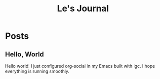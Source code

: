 #+TITLE: Le's Journal
#+NICK: Le
#+DESCRIPTION: 
#+AVATAR: https://avatars.githubusercontent.com/u/4554827
#+LINK: https://liujiale.me
#+GROUP: Org Social https://org-social-relay.andros.dev
#+FOLLOW: https://andros.dev/static/social.org

* Posts
** Hello, World
:PROPERTIES:
:ID: 2025-10-17T12:28:38+0800
:LANG: en 
:TAGS: emacs org-social
:CLIENT: org-social.el
:MOOD: 😊 
:GROUP: Org Social https://org-social-relay.andros.dev 
:END:


Hello world! I just configured org-social in my Emacs built with igc. I hope everything is running smoothly.
